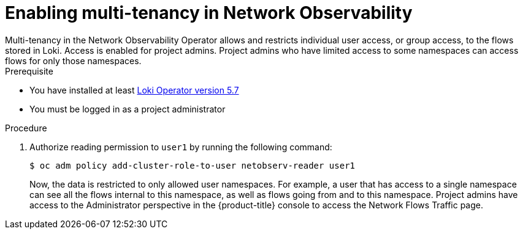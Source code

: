 // Module included in the following assemblies:
//
// network_observability/installing-operators.adoc

:_mod-docs-content-type: PROCEDURE
[id="network-observability-multi-tenancy{context}"]
= Enabling multi-tenancy in Network Observability
Multi-tenancy in the Network Observability Operator allows and restricts individual user access, or group access, to the flows stored in Loki. Access is enabled for project admins. Project admins who have limited access to some namespaces can access flows for only those namespaces.

.Prerequisite
* You have installed at least link:https://catalog.redhat.com/software/containers/openshift-logging/loki-rhel8-operator/622b46bcae289285d6fcda39[Loki Operator version 5.7]
* You must be logged in as a project administrator

.Procedure

. Authorize reading permission to `user1` by running the following command:
+
[source, terminal]
----
$ oc adm policy add-cluster-role-to-user netobserv-reader user1
----
+
Now, the data is restricted to only allowed user namespaces. For example, a user that has access to a single namespace can see all the flows internal to this namespace, as well as flows going from and to this namespace.
Project admins have access to the Administrator perspective in the {product-title} console to access the Network Flows Traffic page.
